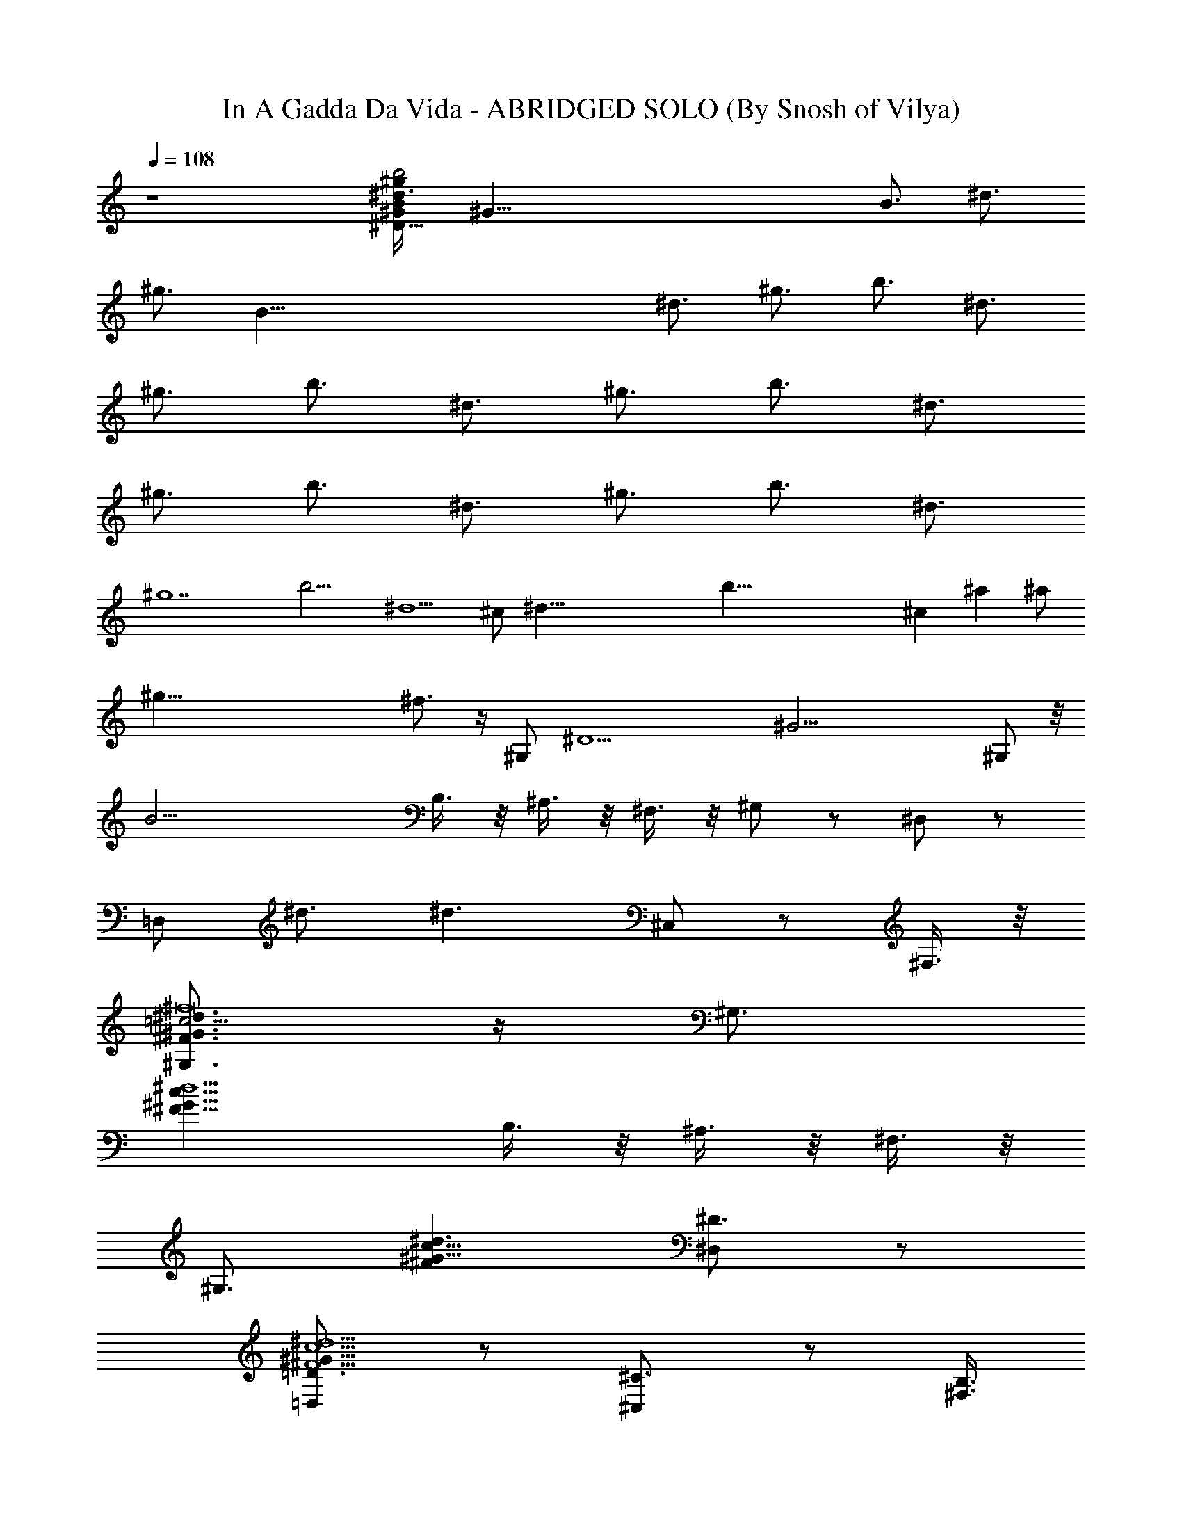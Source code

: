 X:1
T:In A Gadda Da Vida - ABRIDGED SOLO (By Snosh of Vilya)
Z:Iron Butterfly
L:1/4
Q:108
K:C
z4 [^d3/4B/2^D115/8^G/4^gb2] [^G115/8z/4] [B3/4z/4] [^d3/4z/4]
[^g3/4z/4] [B115/8z/4] [^d3/4z/4] [^g3/4z/4] [b3/4z/4] [^d3/4z/4]
[^g3/4z/4] [b3/4z/4] [^d3/4z/4] [^g3/4z/4] [b3/4z/4] [^d3/4z/4]
[^g3/4z/4] [b3/4z/4] [^d3/4z/4] [^g3/4z/4] [b3/4z/4] [^d3/4z/4]
[^g7z/4] [b13/4z/4] [^d5/2z2] ^c/2 [^d89/8z/2] [b103/8z] ^c ^a ^a/2
[^g75/8z/2] ^f3/4 z/4 [^G,/2z3/8] [^D15/2z/4] [^G29/4z3/8] ^G,/2 z/8
[B25/4z3/8] B,3/8 z/8 ^A,3/8 z/8 ^F,3/8 z/8 ^G,/2 z/2 ^D,/2 z/2
[=D,/2z/8] ^d3/4 [^d3/2z/8] ^C,/2 z/2 ^F,3/8 z/8
[^G,3/4^d3/2=c5/4^F3/2^G3/2^f8] z/4 [^G,3/4z/2]
[^F17/8^d5/2c17/8^G17/8z/2] B,3/8 z/8 ^A,3/8 z/8 ^F,3/8 z/8
[^G,3/4z/2] [c9/8^d3/2^G9/8^Fz/2] [^D3/4^D,/2] z/2
[=D3/4^d5/2c5/2^F5/2^G19/8=D,/2] z/2 [^C3/4^C,/2] z/2 [B,3/8^F,3/8]
z/8 [^G,3/4^d/2^F/2^G/2c5/4^f3] [^d/2^G/2^F/2] [^G,3/4^d/2^G/2^F/2]
[^d/2^G/2^F/2c17/8] [B,3/8^d/2^F/2^G/2] z/8 [^A,3/8^d^G^F] z/8
[^F,3/8^f4] z/8 [^G,3/4^d/2^G/8^F/8] z3/8 [^d/2^F/2^G/2c9/8]
[^D3/4^d/2^G/2^F/2^D,/2] [^d/2^G3/8^F3/8] z/8
[=D3/4^d/2^G/2^F/2c5/2=D,/2] [^d/2^F/2^G/2] [^C3/4^d^G^F^C,/2]
[^fz/2] [B,3/8^d/2^G3/8^F/2^F,3/8] z/8 [^G,3/4^d/2^F/2^G/2c5/4^f8]
[^d/2^G/2^F/2] [^G,3/4^d/2^G/2^F/2] [^d/2^G/2^F/2c17/8]
[B,3/8^d/2^F/2^G/2] z/8 [^A,3/8^d^G^F] z/8 ^F,3/8 z/8
[^G,3/4^d/2^G/8^F/8] z3/8 [^d/2^F/2^G/2c9/8] [^D3/4^d/2^G/2^F/2^D,/2]
[^d/2^G3/8^F3/8] z/8 [=D3/4^d/2^G/2^F/2c5/2=D,/2] [^d/2^F/2^G/2]
[^C3/4^d^G^F^C,/2] z/2 [B,3/8^d/2^G3/8^F/2^F,3/8] z/8
[^G,3/4^d/2^F/2^G/2c5/4^f8] [^d/2^G/2^F/2] [^d/2^D3/8^G,3/4^G/2^F/2]
z/8 [^d/2^D3/8^G/2^F/2c17/8] z/8 [^d/2^D3/8B,3/8^F/2^G/2] z/8
[^d/2^D3/8^A,3/8^G^F] z/8 [^d/2^D3/8^F,3/8] z/8
[^d/2^D3/4^G,3/4^G/8^F/8] z3/8 [^d/2^F/2^G/2c9/8]
[^G/2^G,3/4^D3/4^d/2^F/2^D,/2] [^d/2^G3/8^F3/8] z/8
[B3/4B,3/4=D3/4^d/2^G/2^F/2] [^d/2^F/2^G/2] [^c^C^d^G^F^C,/2] z/2
[B,3/8^d/2^G3/8^F/2^F,3/8] z/8 [^G,3/4^d/2^F/2^G/2=c5/4^f3]
[^d/2^G/2^F/2] [^d/2^D3/8^G,3/4^G/2^F/2] z/8 [^d/2^D3/8^G/2^F/2c17/8]
z/8 [^d/2^D3/8B,3/8^F/2^G/2] z/8 [^c3/8^C3/8^A,3/8^d^G^F] z/8
[B3/8B,3/8^F,3/8^f4] z/8 [^c3/4^C3/4^G,3/4^d/2^G/8^F/8] z3/8
[^d/2^F/2^G/2=c9/8] [^G/2^G,3/4^D3/4^d/2^F/2^D,/2] [^d/2^G3/8^F3/8]
z/8 [B3/4B,3/4=D3/4^d/2^G/2^F/2] [^d/2^F/2^G/2] [^c^C^d^G^F^C,/2]
[^fz/2] [B,3/8^d/2^G3/8^F/2^F,3/8] z/8 [^G,3/4^d/2^F/2^G/2=c5/4^f8]
[^d/2^G/2^F/2] [^d/2^D3/8^G,3/4^G/2^F/2] z/8 [^d/2^D3/8^G/2^F/2c17/8]
z/8 [^d/2^D3/8B,3/8^F/2^G/2] z/8 [^d/2^D3/8^A,3/8^G^F] z/8
[^d/2^D3/8^F,3/8] z/8 [^d/2^D3/4^G,3/4^G/8^F/8] z3/8
[^d/2^F/2^G/2c9/8] [^G/2^G,3/4^D3/4^d/2^F/2^D,/2] [^d/2^G3/8^F3/8]
z/8 [B3/4B,3/4=D3/4^d/2^G/2^F/2] [^d/2^F/2^G/2]
[^c/2^C3/4^d^G^F^C,/2] z/2 [B,3/8^d/2^G3/8^F/2^F,3/8] z/8
[^G,3/4^d/2^F/2^G/2=c5/4^f3] [^d/2^G/2^F/2] [^d/2^D3/8^G,3/4^G/2^F/2]
z/8 [^d/2^D3/8^G/2^F/2c17/8] z/8 [^d/2^D3/8B,3/8^F/2^G/2] z/8
[^c3/8^C3/8^A,3/8^d^G^F] z/8 [B3/8B,3/8^F,3/8^f4] z/8
[^g9/2^G/2^G,3/4^d/2^F/8] z3/8 [^d/2^F/2^G/2=c9/8]
[^G/2^G,3/8^D3/4^d/2^F/2^D,/2] z/8 [^G3/8^G,3/8^d/2^F3/8] z/8
[B3/4B,3/4=D3/4^d/2^G/2^F/2] [^d/2^F/2^G/2] [^d^D^C3/4^G^F^C,/2]
[^fz/2] [B,3/8^d/2^G3/8^F/2^F,3/8] z/8 [^G,/2^d/4c/4^F/4^G/4^f/4] z/4
^A,3/8 z/8 B,3/8 z/8 ^A,3/8 z/8 B,3/8 z/8 =D3/8 z/8 ^D3/8 z/8 =D3/8
z/8 ^D3/8 z/8 E3/8 z/8 ^D3/8 z/8 =D3/8 z/8 ^D3/8 z/8 =D/8 ^D/8 z/8
=D/8 B,3/8 z/8 ^A,3/8 z/8 [^C3/8^C,5/4^G/2^c=f] z/8 [B,3/8^G/2] z/8
[f/2=F3/4^G,3/8] z/8 [^C/4^C,19/8^G/2^c3/2f/2] z/4 [f13/8F/2^G]
[^f3/8^F3/8^C3/8=F/2] z/8 [^g3/4^G/2=C3/8^c5/8] z/8 [B,3/8^G/2] z/8
[^g3/4^G^A,5/4F/2=d^A9/8] [=F,3/8F/2] z/8 [d3/8D/2^G,3/8] z/8
[d17/8D3/4^A,F/2^G3/2^A17/8] [Fz/2] [^d3/8^D3/8^A,11/8=D/2] z/8
[=f/2F/2B,3/8^G5/8] z/8 [C3/8F/2] z/8 [^C3/8^C,5/4^G/2^cf] z/8
[B,3/8^G/2] z/8 [f/2F3/4^G,3/8] z/8 [^C/4^C,19/8^G/2^c3/2f17/8] z/4
[^f3/8^F3/8^G/2] z/8 [^g5/4^G^C3/8=F/2] z/8 [=C3/8^c5/8] z/8
[B,3/8^G/2] z/8 [=d5/4D^A,5/4F/2^G^A9/8] [F,3/8F/2] z/8 [^G,3/8D/2]
z/8 [=c3/4C3/4^A,F/2^G3/2d] [F3/2z/2] [d2D2^A,11/8z/2] [B,3/8^G5/8]
z/8 [C3/8F/2] z/8 [^D/2^A11/8=G^A,] [^C3/8^D] z/8 [=g3/4G/2^A,/2]
[^D/2^A,^A17/8G/2] [g/2G^D/2] [=f3/8F3/8^D/2^A,9/8] z/8
[^d3/4^D/2=D3/8G5/8] z/8 [^C3/8^D/2] z/8 [^a3/4^A=C3/8=C,5/4G/2e] z/8
[=G,3/8G/2] z/8 [e3/8E/2^A,3/8] z/8 [e17/8E3/4C/2C,19/8G/2^A3/2]
[Gz/2] [f3/8F3/8C3/8E/2] z/8 [g/2G/2^C3/8^A5/8] z/8 [=D3/8G/2] z/8
[^D/2^A11/8G^A,] [^C3/8^D] z/8 [g3/4G/2^A,/2] [^D/2^A,^AG/2]
[g3/8G^D/2] z/8 [^a5/4^A5/4^D^A,9/8z/2] [=D3/8G5/8] z/8 [^C3/8^D/2]
z/8 [e5/4E=C3/8C,5/4G/2^A] z/8 [G,3/8G/2] z/8 [^A,3/8E/2] z/8
[=d3/4=D3/4C3/2C,19/8G/2^A3/2] [G3/2z/2] [e9/8E/2] [c3/4C3/4^A5/8z/2]
G/2 [=a13/4=A3/2c11/8CF/2] [Fz/2] C/2 [Cc/2A3/2F/2] [c13/8F3/2z/2]
[C9/8z/2] [A5/8z/2] F/2 [a13/8A13/8f13/8^d11/8B5/4^D] [^Gz/2] ^D/2
[^D^dB3/2^G/2] [a/2A/2e3/8^G3/2] z/8 [g3/8=G3/8^d9/8^D9/8] z/8
[f3/4F3/4e3/4B5/8z/2] ^G/2 [^g13/8^G/2^d11/8B5/4^D] [^Gz/2] ^D/2
[^D^d17/8B/2^G/2] [b3/4B^G3/2z/2] [^D9/8z/2] [^a3/4^A3/4B5/8z/2] ^G/2
[=g13/8=G13/8B/2^d9/8^G^D] [B5/8z/2] ^G/2 [^d5/2B/2^D3/2^G/2]
[^g13/8^G/2B3/2] [^G11/8z/2] [^Dz/2] B/2 [^G,3/4^d/2^F/2^G/2c5/4^f8]
[^d/2^G/2^F/2] [^G,3/4^d/2^G/2^F/2] [^d/2^G/2^F/2c17/8]
[B,3/8^d/2^F/2^G/2] z/8 [^A,3/8^d^G^F] z/8 ^F,3/8 z/8
[^G,3/4^d/2^G/8^F/8] z3/8 [^d/2^F/2^G/2c9/8] [^D3/4^d/2^G/2^F/2^D,/2]
[^d/2^G3/8^F3/8] z/8 [=D3/4^d/2^G/2^F/2c5/2=D,/2] [^d/2^F/2^G/2]
[^C3/4^d^G^F^C,/2] z/2 [B,3/8^d/2^G3/8^F/2^F,3/8] z/8
[^G,3/4^d/2^F/2^G/2c5/4^f3] [^d/2^G/2^F/2] [^G,3/4^d/2^G/2^F/2]
[^d/2^G/2^F/2c17/8] [B,3/8^d/2^F/2^G/2] z/8 [^A,3/8^d^G^F] z/8
[^F,3/8^f4] z/8 [^G,3/4^d/2^G/8^F/8] z3/8
[^c3/8^C3/8^d/2^F/2^G/2=c9/8] z/8 [B/4B,/4^D3/4^d/2^G/2^F/2]
[^c3/8^C3/8z/4] [^d/2^G3/8^F3/8z/4] [B/4B,/4]
[^G/2^G,/2=D3/4^d/2^F/2=c5/2] [^d/2^F/2^G/2] [^C3/4^d^G^F^C,/2]
[^fz/2] [B,3/8^d/2^G3/8^F/2^F,3/8] z/8 [^G,3/4^d/2^F/2^G/2c5/4^f8]
[^d/2^G/2^F/2] [^d/2^D3/8^G,3/4^G/2^F/2] z/8 [^d/2^D3/8^G/2^F/2c17/8]
z/8 [^d/2^D3/8B,3/8^F/2^G/2] z/8 [^d/2^D3/8^A,3/8^G^F] z/8
[^d/2^D3/8^F,3/8] z/8 [^d/2^D3/4^G,3/4^G/8^F/8] z3/8
[^d/2^F/2^G/2c9/8] [^G/2^G,3/4^D3/4^d/2^F/2^D,/2] [^d/2^G3/8^F3/8]
z/8 [B3/4B,3/4=D3/4^d/2^G/2^F/2] [^d/2^F/2^G/2] [^c^C^d^G^F^C,/2] z/2
[B,3/8^d/2^G3/8^F/2^F,3/8] z/8 [^G,3/4^d/2^F/2^G/2=c5/4^f3]
[^d/2^G/2^F/2] [^d/2^D3/8^G,3/4^G/2^F/2] z/8 [^d/2^D3/8^G/2^F/2c17/8]
z/8 [^d/2^D3/8B,3/8^F/2^G/2] z/8 [^c3/8^C3/8^A,3/8^d^G^F] z/8
[B3/8B,3/8^F,3/8^f4] z/8 [^c3/4^C3/4^G,3/4^d/2^G/8^F/8] z3/8
[^d/2^F/2^G/2=c9/8] [^G/2^G,3/4^D3/4^d/2^F/2^D,/2] [^d/2^G3/8^F3/8]
z/8 [B3/4B,3/4=D3/4^d/2^G/2^F/2] [^d/2^F/2^G/2] [^c^C^d^G^F^C,/2]
[^fz/2] [B,3/8^d/2^G3/8^F/2^F,3/8] z/8 [^G,3/4^d/2^F/2^G/2=c5/4^f8]
[^d/2^G/2^F/2] [^d/2^D3/8^G,3/4^G/2^F/2] z/8 [^d/2^D3/8^G/2^F/2c17/8]
z/8 [^d/2^D3/8B,3/8^F/2^G/2] z/8 [^d/2^D3/8^A,3/8^G^F] z/8
[^d/2^D3/8^F,3/8] z/8 [^d/2^D3/4^G,3/4^G/8^F/8] z3/8
[^d/2^F/2^G/2c9/8] [^G/2^G,3/4^D3/4^d/2^F/2^D,/2] [^d/2^G3/8^F3/8]
z/8 [B3/4B,3/4=D3/4^d/2^G/2^F/2] [^d/2^F/2^G/2]
[^c/2^C3/4^d^G^F^C,/2] z/2 [B,3/8^d/2^G3/8^F/2^F,3/8] z/8
[^G,3/4^d/2^F/2^G/2=c5/4^f3] [^d/2^G/2^F/2] [^d/2^D3/8^G,3/4^G/2^F/2]
z/8 [^d/2^D3/8^G/2^F/2c17/8] z/8 [^d/2^D3/8B,3/8^F/2^G/2] z/8
[^c3/8^C3/8^A,3/8^d^G^F] z/8 [B3/8B,3/8^F,3/8^f4] z/8
[^g9/2^G/2^G,3/4^d/2^F/8] z3/8 [^d/2^F/2^G/2=c9/8]
[^G/2^G,3/8^D3/4^d/2^F/2^D,/2] z/8 [^G3/8^G,3/8^d/2^F3/8] z/8
[B3/4B,3/4=D3/4^d/2^G/2^F/2] [^d/2^F/2^G/2] [^d^D^C3/4^G^F^C,/2]
[^fz/2] [B,3/8^d/2^G3/8^F/2^F,3/8] z/8 [^G,/2^d/4c/4^F/4^G/4^f/4] z/4
^A,3/8 z/8 B,3/8 z/8 ^A,3/8 z/8 B,3/8 z/8 =D3/8 z/8 ^D3/8 z/8 =D3/8
z/8 ^D3/8 z/8 E3/8 z/8 ^D3/8 z/8 =D3/8 z/8 ^D3/8 z/8 =D/8 ^D/8 z/8
=D/8 B,3/8 z/8 ^A,3/8 z/8 [^C3/8^C,/8^G/2^c=f] z/8 ^C,/8 z/8
[B,3/8^G/2] z/8 [f/2=F3/4^G,3/8] z/8 [^C/4^C,19/8^G/2^c3/2f/2] z/4
[f13/8F/2^G] [^f3/8^F3/8^C3/8=F/2] z/8 [^g3/4^G/2=C3/8^c5/8] z/8
[B,3/8^G/2] z/8 [^g3/4^G^A,5/4F/2=d^A9/8] [=F,3/8F/2] z/8
[d3/8D/2^G,3/8] z/8 [d17/8D3/4^A,F/2^G3/2^A17/8] [Fz/2]
[^d3/8^D3/8^A,11/8=D/2] z/8 [=f/2F/2B,3/8^G5/8] z/8 [C3/8F/2] z/8
[^C3/8^C,5/4^G/2^cf] z/8 [B,3/8^G/2] z/8 [f/2F3/4^G,3/8] z/8
[^C/4^C,19/8^G/2^c3/2f17/8] z/4 [^f3/8^F3/8^G/2] z/8
[^g5/4^G^C3/8=F/2] z/8 [=C3/8^c5/8] z/8 [B,3/8^G/2] z/8
[=d5/4D^A,5/4F/2^G^A9/8] [F,3/8F/2] z/8 [^G,3/8D/2] z/8
[=c3/4C3/4^A,F/2^G3/2d] [F3/2z/2] [d2D2^A,11/8z/2] [B,3/8^G5/8] z/8
[C3/8F/2] z/8 [^D/2^A11/8=G^A,] [^C3/8^D] z/8 [=g3/4G/2^A,/2]
[^D/2^A,^A17/8G/2] [g/2G^D/2] [=f3/8F3/8^D/2^A,9/8] z/8
[^d3/4^D/2=D3/8G5/8] z/8 [^C3/8^D/2] z/8 [^a3/4^A=C3/8=C,5/4G/2e] z/8
[=G,3/8G/2] z/8 [e3/8E/2^A,3/8] z/8 [e17/8E3/4C/2C,19/8G/2^A3/2]
[Gz/2] [f3/8F3/8C3/8E/2] z/8 [g/2G/2^C3/8^A5/8] z/8 [=D3/8G/2] z/8
[^D/2^A11/8G^A,] [^C3/8^D] z/8 [g3/4G/2^A,/2] [^D/2^A,^AG/2]
[g3/8G^D/2] z/8 [^a5/4^A5/4^D^A,9/8z/2] [=D3/8G5/8] z/8 [^C3/8^D/2]
z/8 [e5/4E=C3/8C,5/4G/2^A] z/8 [G,3/8G/2] z/8 [^A,3/8E/2] z/8
[=d3/4=D3/4C3/2C,19/8G/2^A3/2] [G3/2z/2] [e9/8E/2] [c3/4C3/4^A5/8z/2]
G/2 [=a13/4=A3/2c11/8CF/2] [Fz/2] C/2 [Cc/2A3/2F/2] [c13/8F3/2z/2]
[C9/8z/2] [A5/8z/2] F/2 [a13/8A13/8f13/8^d11/8B5/4^D] [^Gz/2] ^D/2
[^D^dB3/2^G/2] [a/2A/2e3/8^G3/2] z/8 [g3/8=G3/8^d9/8^D9/8] z/8
[f3/4F3/4e3/4B5/8z/2] ^G/2 [^g13/8^G/2^d11/8B5/4^D] [^Gz/2] ^D/2
[^D^d17/8B/2^G/2] [b3/4B^G3/2z/2] [^D9/8z/2] [^a3/4^A3/4B5/8z/2] ^G/2
[=g13/8=G13/8B/2^d9/8^G^D] [B5/8z/2] ^G/2 [^d5/2B/2^D3/2^G/2]
[^g13/8^G/2B3/2] [^G11/8z/2] [^Dz/2] B/2 [^G,3/4^d/2^F/2^G/2c5/4^f8]
[^d/2^G/2^F/2] [^G,3/4^d/2^G/2^F/2] [^d/2^G/2^F/2c17/8]
[B,3/8^d/2^F/2^G/2] z/8 [^A,3/8^d^G^F] z/8 ^F,3/8 z/8
[^G,3/4^d/2^G/8^F/8] z3/8 [^d/2^F/2^G/2c9/8] [^D3/4^d/2^G/2^F/2^D,/2]
[^d/2^G3/8^F3/8] z/8 [=D3/4^d/2^G/2^F/2c5/2=D,/2] [^d/2^F/2^G/2]
[^C3/4^d^G^F^C,/2] z/2 [B,3/8^d/2^G3/8^F/2^F,3/8] z/8
[^G,3/4^d/2^F/2^G/2c5/4^f3] [^d/2^G/2^F/2] [^G,3/4^d/2^G/2^F/2]
[^d/2^G/2^F/2c17/8] [B,3/8^d/2^F/2^G/2] z/8 [^A,3/8^d^G^F] z/8
[^F,3/8^f4] z/8 [^G,3/4^d/2^G/8^F/8] z3/8 [^d/2^F/2^G/2c9/8]
[^D3/4^d/2^G/2^F/2^D,/2] [^d/2^G3/8^F3/8] z/8
[=D3/4^d/2^G/2^F/2c5/2=D,/2] [^d/2^F/2^G/2] [^C3/4^d^G^F^C,/2]
[^fz/2] [B,3/8^d/2^G3/8^F/2^F,3/8] z/8 [^G,3/4^d/2^F/2^G/2c5/4^f8]
[^d/2^G/2^F/2] [^G,3/4^d/2^G/2^F/2] [^d/2^G/2^F/2c17/8]
[B,3/8^d/2^F/2^G/2] z/8 [^A,3/8^d^G^F] z/8 ^F,3/8 z/8
[^G,3/4^d/2^G/8^F/8] z3/8 [^d/2^F/2^G/2c9/8] [^D3/4^d/2^G/2^F/2^D,/2]
[^d/2^G3/8^F3/8] z/8 [=D3/4^d/2^G/2^F/2c5/2=D,/2] [^d/2^F/2^G/2]
[^C3/4^d^G^F^C,/2] z/2 [B,3/8^d/2^G3/8^F/2^F,3/8] z/8
[^G,3/4^d/2^F/2^G/2c5/4^f3] [^d/2^G/2^F/2] [^G,3/4^d/2^G/2^F/2]
[^d/2^G/2^F/2c17/8] [B,3/8^d/2^F/2^G/2] z/8 [^A,3/8^d^G^F] z/8
[^F,3/8^f4] z/8 [^G,3/4^d/2^G/8^F/8] z3/8 [^d/2^F/2^G/2c9/8]
[^D3/4^d/2^G/2^F/2^D,/2] [^d/2^G3/8^F3/8] z/8
[=D3/4^d/2^G/2^F/2c5/2=D,/2] [^d/2^F/2^G/2] [^C3/4^d^G^F^C,/2]
[^fz/2] [B,3/8^d/2^G3/8^F/2^F,3/8] z115/8 z7/4
[^G,/2^d3/2c5/4^F3/2^G3/2^f8] z/2 ^G,/2 [^F17/8^d5/2c17/8^G17/8z/2]
B,3/8 z/8 ^A,3/8 z/8 ^F,3/8 z/8 ^G,/2 [c9/8^d3/2^G9/8^Fz/2] ^D,/2 z/2
[^d5/2c5/2^F5/2^G=D,/2] z/2 [^G11/8^C,/2] B3/8 z/8 [^c3/8^F,3/8] z/8
[^G,/2^d3/2=c5/4^F3/2^G3/2^f3] z/2 ^G,/2 [^F17/8^dc17/8^G17/8z/2]
B,3/8 z/8 [^A,3/8^d3/2] z/8 [^F,3/8^f4] z/8 ^G,/2 [c9/8^d3/2^G/2^F]
[^G5/8^D,/2] z/2 [D/4^dc5/2^F5/2^G19/8=D,/2] z/4 [^Cz/2] [^d3/2^C,/2]
[^f^D3/4z/2] ^F,3/8 z/8 [^G,/2^d3/2c5/4^F3/2^G3/2^f8] z/2 ^G,/2
[^F17/8^d5/2c17/8^G17/8z/2] B,3/8 z/8 ^A,3/8 z/8 ^F,3/8 z/8 ^G,/2
[c9/8^d3/2^G9/8^Fz/2] [^c^D,/2] z/2 [=f7/8^d5/2=c5/2^F5/2^G19/8=D,/2]
z/2 [^a5/4^C,/2] z/2 ^F,3/8 z/8 [^G,/2^d3/2c5/4^F3/2^G3/2^f3] z/2
^G,/2 [^F17/8^dc17/8^G17/8z/2] B,3/8 z/8 [^A,3/8^d3/2] z/8
[^F,3/8^f4] z/8 ^G,/2 [c9/8^d3/2^G9/8^F/2] [^F7/8^D,/2] z/2
[^A19/8^dc5/2^F5/2^G19/8=D,/2] z/2 [^d3/2^C,/2] [^fz/2] ^F,3/8 z/8
^d/4 ^G/4 B/4 ^d/4 ^g/4 B/4 ^d/4 ^g/4 b/4 ^d/4 ^g/4 b/4 ^d/4 ^g/4 b/4
^d/4 ^g/4 b/4 ^d/4 ^g/4 b/4 ^d/4 ^g/4 b/4 ^d13/8 z3/8 ^c3/8 z/8 ^d3/8
z/8 b3/4 z/4 ^c3/4 z/4 ^a3/4 z/4 ^a3/8 z/8 ^g3/8 z/8 ^f3/4 z/4
[^G3/4^G,3/4] z/4 [^G3/4^G,3/4] z/4 [B3/8B,3/8] z/8 [^A3/8^A,3/8] z/8
[^F3/8^F,3/8] z/8 [^G/4^G,/4] 